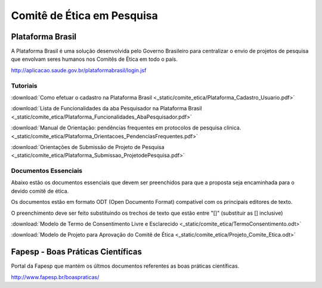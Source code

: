 Comitê de Ética em Pesquisa
===========================

=================
Plataforma Brasil
=================

A Plataforma Brasil é uma solução desenvolvida pelo Governo Brasileiro para centralizar o envio de projetos de pesquisa que envolvam seres humanos nos Comitês de Ética em todo o país.

http://aplicacao.saude.gov.br/plataformabrasil/login.jsf

---------
Tutoriais
---------

:download:`Como efetuar o cadastro na Plataforma Brasil <_static/comite_etica/Plataforma_Cadastro_Usuario.pdf>`

:download:`Lista de Funcionalidades da aba Pesquisador na Plataforma Brasil <_static/comite_etica/Plataforma_Funcionalidades_AbaPesquisador.pdf>`

:download:`Manual de Orientação: pendências frequentes em protocolos de pesquisa clínica. <_static/comite_etica/Plataforma_Orientacoes_PendenciasFrequentes.pdf>`

:download:`Orientações de Submissão de Projeto de Pesquisa <_static/comite_etica/Plataforma_Submissao_ProjetodePesquisa.pdf>`


---------------------
Documentos Essenciais
---------------------

Abaixo estão os documentos essenciais que devem ser preenchidos para que a proposta seja encaminhada para o devido comitê de ética.

Os documentos estão em formato ODT (Open Documento Format) compatível com os principais editores de texto.

O preenchimento deve ser feito substituindo os trechos de texto que estão entre "[]" (substituir as [] inclusive)

:download:`Modelo de Termo de Consentimento Livre e Esclarecido <_static/comite_etica/TermoConsentimento.odt>`

:download:`Modelo de Projeto para Aprovação do Comitê de Ética <_static/comite_etica/Projeto_Comite_Etica.odt>`

==================================
Fapesp - Boas Práticas Científicas
==================================

Portal da Fapesp que mantém os últmos documentos referentes as boas práticas científicas.

http://www.fapesp.br/boaspraticas/
